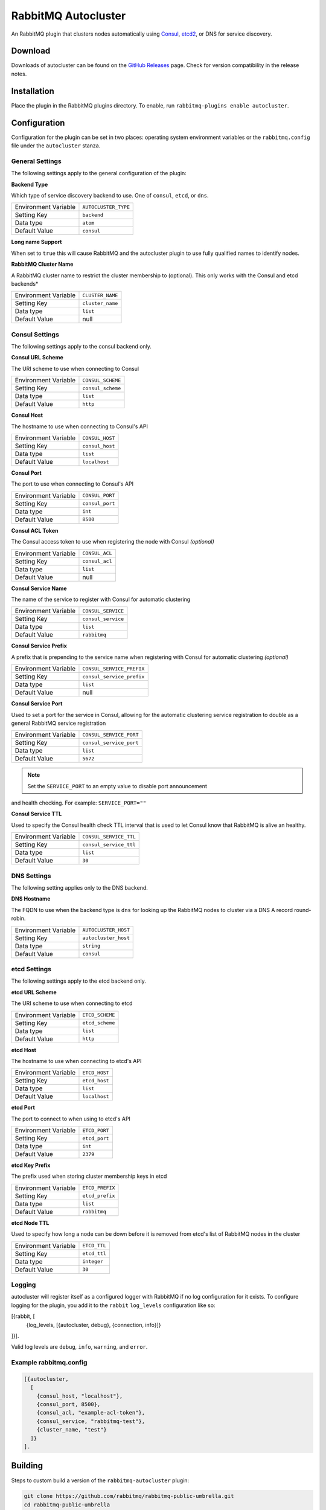 RabbitMQ Autocluster
====================
An RabbitMQ plugin that clusters nodes automatically using `Consul <https://consul.io>`_,
`etcd2 <https://github.com/coreos/etcd>`_, or DNS for service discovery.

.. image:: https://img.shields.io/travis/aweber/rabbitmq-autocluster.svg
    :target: https://travis-ci.org/aweber/rabbitmq-autocluster
.. image:: https://img.shields.io/github/release/aweber/rabbitmq-autocluster.svg
    :target: https://github.com/aweber/rabbitmq-autocluster/releases

Download
--------
Downloads of autocluster can be found on the
`GitHub Releases <https://github.com/aweber/rabbitmq-autocluster/releases>`_ page.
Check for version compatibility in the release notes.

Installation
------------
Place the plugin in the RabbitMQ plugins directory. To enable, run ``rabbitmq-plugins enable autocluster``.

Configuration
-------------
Configuration for the plugin can be set in two places: operating system environment variables
or the ``rabbitmq.config`` file under the ``autocluster`` stanza.

General Settings
^^^^^^^^^^^^^^^^
The following settings apply to the general configuration of the plugin:

**Backend Type**

Which type of service discovery backend to use. One of ``consul``, ``etcd``, or ``dns``.

+----------------------+------------------------+
| Environment Variable | ``AUTOCLUSTER_TYPE``   |
+----------------------+------------------------+
| Setting Key          | ``backend``            |
+----------------------+------------------------+
| Data type            | ``atom``               |
+----------------------+------------------------+
| Default Value        | ``consul``             |
+----------------------+------------------------+

**Long name Support**

When set to ``true`` this will cause RabbitMQ and the autocluster plugin to use fully
qualified names to identify nodes.

+----------------------+---------------------------+
| Environment Variable | ``RABBITMQ_USE_LONGNAME`` |
+----------------------+---------------------------+
| Setting Key          | ``longname``              |
+----------------------+---------------------------+
| Data type            | ``bool``                   |
+----------------------+---------------------------+
| Default Value        | ``false``                 |
+----------------------+---------------------------+

**RabbitMQ Cluster Name**

A RabbitMQ cluster name to restrict the cluster membership to (optional). This only
works with the Consul and etcd backends*

+----------------------+-------------------------+
| Environment Variable | ``CLUSTER_NAME``        |
+----------------------+-------------------------+
| Setting Key          | ``cluster_name``        |
+----------------------+-------------------------+
| Data type            | ``list``                |
+----------------------+-------------------------+
| Default Value        | null                    |
+----------------------+-------------------------+

Consul Settings
^^^^^^^^^^^^^^^
The following settings apply to the consul backend only.

**Consul URL Scheme**

The URI scheme to use when connecting to Consul

+----------------------+------------------------+
| Environment Variable | ``CONSUL_SCHEME``      |
+----------------------+------------------------+
| Setting Key          | ``consul_scheme``      |
+----------------------+------------------------+
| Data type            | ``list``               |
+----------------------+------------------------+
| Default Value        | ``http``               |
+----------------------+------------------------+

**Consul Host**

The hostname to use when connecting to Consul's API

+----------------------+------------------------+
| Environment Variable | ``CONSUL_HOST``        |
+----------------------+------------------------+
| Setting Key          | ``consul_host``        |
+----------------------+------------------------+
| Data type            | ``list``               |
+----------------------+------------------------+
| Default Value        | ``localhost``          |
+----------------------+------------------------+

**Consul Port**

The port to use when connecting to Consul's API

+----------------------+------------------------+
| Environment Variable | ``CONSUL_PORT``        |
+----------------------+------------------------+
| Setting Key          | ``consul_port``        |
+----------------------+------------------------+
| Data type            | ``int``                |
+----------------------+------------------------+
| Default Value        | ``8500``               |
+----------------------+------------------------+

**Consul ACL Token**

The Consul access token to use when registering the node with Consul *(optional)*

+----------------------+------------------------+
| Environment Variable | ``CONSUL_ACL``         |
+----------------------+------------------------+
| Setting Key          | ``consul_acl``         |
+----------------------+------------------------+
| Data type            | ``list``               |
+----------------------+------------------------+
| Default Value        | null                   |
+----------------------+------------------------+

**Consul Service Name**

The name of the service to register with Consul for automatic clustering

+----------------------+-------------------------+
| Environment Variable | ``CONSUL_SERVICE``      |
+----------------------+-------------------------+
| Setting Key          | ``consul_service``      |
+----------------------+-------------------------+
| Data type            | ``list``                |
+----------------------+-------------------------+
| Default Value        | ``rabbitmq``            |
+----------------------+-------------------------+

**Consul Service Prefix**

A prefix that is prepending to the service name when registering with Consul
for automatic clustering *(optional)*

+----------------------+---------------------------+
| Environment Variable | ``CONSUL_SERVICE_PREFIX`` |
+----------------------+---------------------------+
| Setting Key          | ``consul_service_prefix`` |
+----------------------+---------------------------+
| Data type            | ``list``                  |
+----------------------+---------------------------+
| Default Value        | null                      |
+----------------------+---------------------------+

**Consul Service Port**

Used to set a port for the service in Consul, allowing for the automatic clustering
service registration to double as a general RabbitMQ service registration

+----------------------+-------------------------+
| Environment Variable | ``CONSUL_SERVICE_PORT`` |
+----------------------+-------------------------+
| Setting Key          | ``consul_service_port`` |
+----------------------+-------------------------+
| Data type            | ``list``                |
+----------------------+-------------------------+
| Default Value        | ``5672``                |
+----------------------+-------------------------+

.. note:: Set the ``SERVICE_PORT`` to an empty value to disable port announcement
and health checking.  For example: ``SERVICE_PORT=""``

**Consul Service TTL**

Used to specify the Consul health check TTL interval that is used to let Consul
know that RabbitMQ is alive an healthy.

+----------------------+-------------------------+
| Environment Variable | ``CONSUL_SERVICE_TTL``  |
+----------------------+-------------------------+
| Setting Key          | ``consul_service_ttl``  |
+----------------------+-------------------------+
| Data type            | ``list``                |
+----------------------+-------------------------+
| Default Value        | ``30``                  |
+----------------------+-------------------------+

DNS Settings
^^^^^^^^^^^^
The following setting applies only to the DNS backend.

**DNS Hostname**

The FQDN to use when the backend type is ``dns`` for looking up the RabbitMQ nodes to cluster
via a DNS A record round-robin.

+----------------------+------------------------+
| Environment Variable | ``AUTOCLUSTER_HOST``   |
+----------------------+------------------------+
| Setting Key          | ``autocluster_host``   |
+----------------------+------------------------+
| Data type            | ``string``             |
+----------------------+------------------------+
| Default Value        | ``consul``             |
+----------------------+------------------------+

etcd Settings
^^^^^^^^^^^^^
The following settings apply to the etcd backend only.

**etcd URL Scheme**

The URI scheme to use when connecting to etcd

+----------------------+------------------------+
| Environment Variable | ``ETCD_SCHEME``        |
+----------------------+------------------------+
| Setting Key          | ``etcd_scheme``        |
+----------------------+------------------------+
| Data type            | ``list``               |
+----------------------+------------------------+
| Default Value        | ``http``               |
+----------------------+------------------------+

**etcd Host**

The hostname to use when connecting to etcd's API

+----------------------+------------------------+
| Environment Variable | ``ETCD_HOST``          |
+----------------------+------------------------+
| Setting Key          | ``etcd_host``          |
+----------------------+------------------------+
| Data type            | ``list``               |
+----------------------+------------------------+
| Default Value        | ``localhost``          |
+----------------------+------------------------+

**etcd Port**

The port to connect to when using to etcd's API

+----------------------+------------------------+
| Environment Variable | ``ETCD_PORT``          |
+----------------------+------------------------+
| Setting Key          | ``etcd_port``          |
+----------------------+------------------------+
| Data type            | ``int``                |
+----------------------+------------------------+
| Default Value        | ``2379``               |
+----------------------+------------------------+

**etcd Key Prefix**

The prefix used when storing cluster membership keys in etcd

+----------------------+-------------------------+
| Environment Variable | ``ETCD_PREFIX``         |
+----------------------+-------------------------+
| Setting Key          | ``etcd_prefix``         |
+----------------------+-------------------------+
| Data type            | ``list``                |
+----------------------+-------------------------+
| Default Value        | ``rabbitmq``            |
+----------------------+-------------------------+

**etcd Node TTL**

Used to specify how long a node can be down before it is removed from etcd's
list of RabbitMQ nodes in the cluster

+----------------------+-------------------------+
| Environment Variable | ``ETCD_TTL``            |
+----------------------+-------------------------+
| Setting Key          | ``etcd_ttl``            |
+----------------------+-------------------------+
| Data type            | ``integer``             |
+----------------------+-------------------------+
| Default Value        | ``30``                  |
+----------------------+-------------------------+

Logging
^^^^^^^
autocluster will register itself as a configured logger with RabbitMQ if no log
configuration for it exists. To configure logging for the plugin, you add it to
the ``rabbit`` ``log_levels`` configuration like so:

..  code-block:: erlang

[{rabbit, [
  {log_levels, [{autocluster, debug}, {connection, info}]}
]}].

Valid log levels are ``debug``, ``info``, ``warning``, and ``error``.

Example rabbitmq.config
^^^^^^^^^^^^^^^^^^^^^^^
..  code-block:: erlang

    [{autocluster,
      [
        {consul_host, "localhost"},
        {consul_port, 8500},
        {consul_acl, "example-acl-token"},
        {consul_service, "rabbitmq-test"},
        {cluster_name, "test"}
      ]}
    ].

Building
--------
Steps to custom build a version of the ``rabbitmq-autocluster`` plugin:

.. code-block:: bash

    git clone https://github.com/rabbitmq/rabbitmq-public-umbrella.git
    cd rabbitmq-public-umbrella
    make co
    make BRANCH=rabbitmq_v3_5_4 up_c
    git clone https://github.com/aweber/rabbitmq-autocluster.git
    cd rabbitmq-autocluster
    make

Test and Development Environment
--------------------------------
The included Vagrant based virtual environment includes everything required to
test and/or develop on the plugin. Upon creation of the CoreOS based virtual
machine, Consul will be downloaded and setup, running in the base operating system
as a server. Note that there is nothing docker specific about the project and it
can run anywhere you use Consul.

Once you have started the VM with ``vagrant up`` you should be able to connect to
the Consul UI at http://192.168.150.10:8500/ui/.

The container is Ubuntu based and includes latest stable Erlang and RabbitMQ
release installed. Pre-built containers for testing are available on Docker Hub under
the ``aweber/rabbitmq-autocluster`` tag.

Starting the Testing Environment
^^^^^^^^^^^^^^^^^^^^^^^^^^^^^^^^
You can run the first container to get access to the management UI with:

.. code-block:: bash

    docker run -d -p 15672:15672 --dns 127.0.0.1 --dns-search node.rmq.consul aweber/rabbitmq-autocluster

The RabbitMQ management UI will the be available at http://192.168.150.10:15672/ and
you can login with the username/password combo of ``guest``/``guest``.

You can run subsequent containers with:

.. code-block:: bash

    docker run -d --dns 127.0.0.1 --dns-search node.rmq.consul aweber/rabbitmq-autocluster

Starting the Development Environment
^^^^^^^^^^^^^^^^^^^^^^^^^^^^^^^^^^^^
For creation of the docker image, you should first compile the plugin from the project directory
and copy the plugin's ez file from ``dist`` to the project docker directory:

.. code-block:: bash

    make
    cp dist/autocluster-0.0.0.ez docker

The build artifact will be copied into the Docker image that is created and enabled
so that it works out of the box. Once copied, build the local image:

.. code-block:: bash

    docker build -t rabbitmq-autocluster /home/core/share/autocluster/docker/

Use the following docker command to start the first container:

.. code-block:: bash

    docker run -d -p 15672:15672 --dns 127.0.0.1 --dns-search node.rmq.consul \
      -v /home/core/share:/opt/rabbitmq-public-umbrella rabbitmq-autocluster

And the following command for all subsequent containers:

.. code-block:: bash

    docker run -d --dns 127.0.0.1 --dns-search node.rmq.consul \
      -v /home/core/share:/opt/rabbitmq-public-umbrella rabbitmq-autocluster

The ``rabbitmq-public-umbrella`` directory is available under ``/opt/source`` in the container.

Development Notes
^^^^^^^^^^^^^^^^^
- If you intend to do development against the containerized cluster, once you get your
  first container up and running you should use ``docker exec`` to connect into it and stop
  RabbitMQ with ``supervisorctl stop rabbitmq``. Then you'll want to run RabbitMQ out of the
  ``/opt/source/rabbitmq-public-umbrella/rabbitmq-server`` directory by running
  ``make run``. Then you can do the same in each container you want to work with.
- When you compile the source in the ``rabbitmq-autocluster`` directory
  on your host machine, all of the containers will see the change in their
  ``/opt/source/rabbitmq-public-umbrella/rabbitmq-autocluster`` directory.
